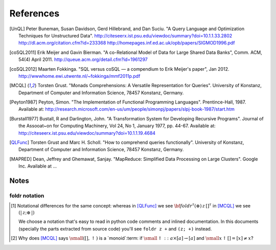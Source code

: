 ============
 References
============

.. [UnQL] Peter Buneman, Susan Davidson, Gerd Hillebrand, and Dan Suciu.  "A
   Query Language and Optimization Techniques for Unstructured Data".
   http://citeseerx.ist.psu.edu/viewdoc/summary?doi=10.1.1.33.2802
   http://dl.acm.org/citation.cfm?id=233368
   http://homepages.inf.ed.ac.uk/opb/papers/SIGMOD1996.pdf


.. [coSQL2011] Erik Meijer and Gavin Bierman.  "A co-Relational Model of Data
   for Large Shared Data Banks", Comm. ACM, 54(4) April 2011.
   http://queue.acm.org/detail.cfm?id=1961297

.. [coSQL2012] Maarten Fokkinga.  "SQL versus coSQL — a compendium to Erik
   Meijer's paper", Jan 2012.
   http://wwwhome.ewi.utwente.nl/~fokkinga/mmf2011p.pdf

.. [MCQL] Torsten Grust.  "Monads Comprehensions: A Versatile Representation
   for Queries".  University of Konstanz, Department of Computer and
   Information Science, 78457 Konstanz, Germany.

.. [Peyton1987] Peyton, Simon.  "The Implementation of Functional Programming
   Languages".  Prentince-Hall, 1987.  Available at:
   http://research.microsoft.com/en-us/um/people/simonpj/papers/slpj-book-1987/start.htm

.. [Burstall1977] Bustall, R and Darlington, John.  "A Transformation System
   for Developing Recursive Programs".  Journal of the Assooat~on for
   Computing Machinery, Vol 24, No 1, January 1977, pp. 44-67.  Available at:
   http://citeseerx.ist.psu.edu/viewdoc/summary?doi=10.1.1.19.4684

.. [QLFunc] Torsten Grust and Marc H. Scholl.  "How to comprehend queries
   functionally". University of Konstanz, Department of Computer and
   Information Science, 78457 Konstanz, Germany.

.. [MAPRED] Dean, Jeffrey and Ghemawat, Sanjay.  "MapReduce: Simplified Data
            Processing on Large Clusters".  Google Inc.  Available at ...



Notes
=====

.. _foldr-notation:

foldr notation
--------------

.. [#foldr_notation] Notational differences for the same concept: whereas in
   [QLFunc]_ we see `{\bf foldr}^\tau (\oplus)\, z\, []^\tau`:math: in [MCQL]_
   we see `(|\, z; \oplus\, |)`:math:

   We choose a notation that's easy to read in python code comments and
   inlined documentation.  In this documents (specially the parts extracted
   from source code) you'll see ``foldr z +`` and ``(z; +)`` instead.

.. [#monoids]

   Why does [MCQL]_ says `{\small ([], \uparrow)}`:math: is a `monoid`:term:
   if `{\small \uparrow :: a \times [a] \rightarrow [a]}`:math: and `{\small x
   \uparrow [] = [x] \neq x}`:math:?
